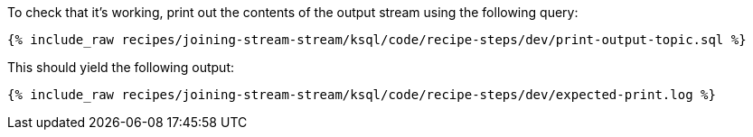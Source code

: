 To check that it's working, print out the contents of the output stream using the following query:

+++++
<pre class="snippet"><code class="sql">{% include_raw recipes/joining-stream-stream/ksql/code/recipe-steps/dev/print-output-topic.sql %}</code></pre>
+++++

This should yield the following output:
+++++
<pre class="snippet"><code class="shell">{% include_raw recipes/joining-stream-stream/ksql/code/recipe-steps/dev/expected-print.log %}</code></pre>
+++++
